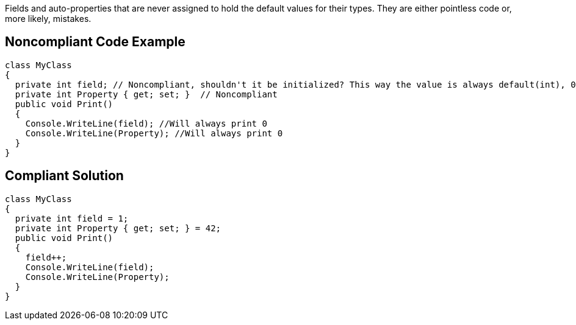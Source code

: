 Fields and auto-properties that are never assigned to hold the default values for their types. They are either pointless code or, more likely, mistakes. 

== Noncompliant Code Example

----
class MyClass
{
  private int field; // Noncompliant, shouldn't it be initialized? This way the value is always default(int), 0.
  private int Property { get; set; }  // Noncompliant
  public void Print()
  {
    Console.WriteLine(field); //Will always print 0
    Console.WriteLine(Property); //Will always print 0
  }
}
----

== Compliant Solution

----
class MyClass
{
  private int field = 1;
  private int Property { get; set; } = 42;
  public void Print()
  {
    field++;
    Console.WriteLine(field);
    Console.WriteLine(Property);
  }
}
----
